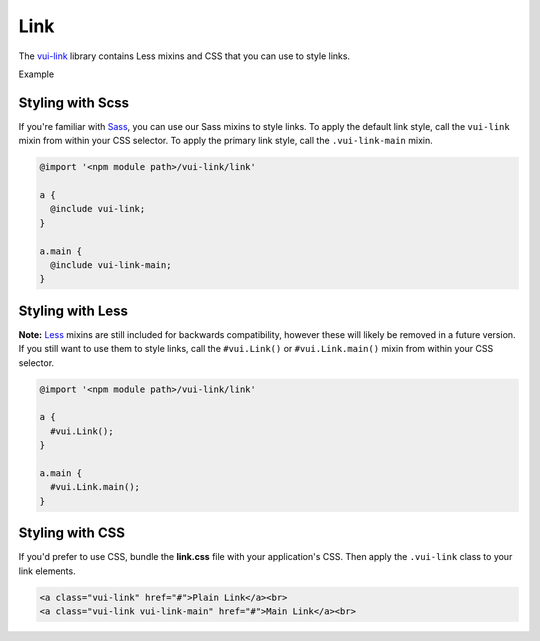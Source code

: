 ####################
Link
####################

The `vui-link <https://github.com/Brightspace/valence-ui-link>`_ library contains Less mixins and CSS that you can use to style links.

.. role:: example

:example:`Example`

.. raw:: html

  <div class="vuiexamplebox vui-typography">
    <a class="vui-link" href="#">Plain Link</a><br>
    <a class="vui-link vui-link-main" href="#">Main Link</a><br>
  </div>

*******************
Styling with Scss
*******************
If you're familiar with `Sass <http://sass-lang.com/>`_, you can use our Sass mixins to style links. To apply the default link style, call the ``vui-link`` mixin from within your CSS selector.  To apply the primary link style, call the ``.vui-link-main`` mixin.

.. code-block:: css

  @import '<npm module path>/vui-link/link'

  a {
    @include vui-link;
  }

  a.main {
    @include vui-link-main;
  }


*******************
Styling with Less
*******************
**Note:** `Less <http://lesscss.org/>`_ mixins are still included for backwards compatibility, however these will likely be removed in a future version.  If you still want to use them to style links, call the ``#vui.Link()`` or ``#vui.Link.main()`` mixin from within your CSS selector.

.. code-block:: css

  @import '<npm module path>/vui-link/link'

  a {
    #vui.Link();
  }

  a.main {
    #vui.Link.main();
  }

*******************
Styling with CSS
*******************
If you'd prefer to use CSS, bundle the **link.css** file with
your application's CSS. Then apply the ``.vui-link`` class to your link elements.

.. code-block:: html

  <a class="vui-link" href="#">Plain Link</a><br>
  <a class="vui-link vui-link-main" href="#">Main Link</a><br>
